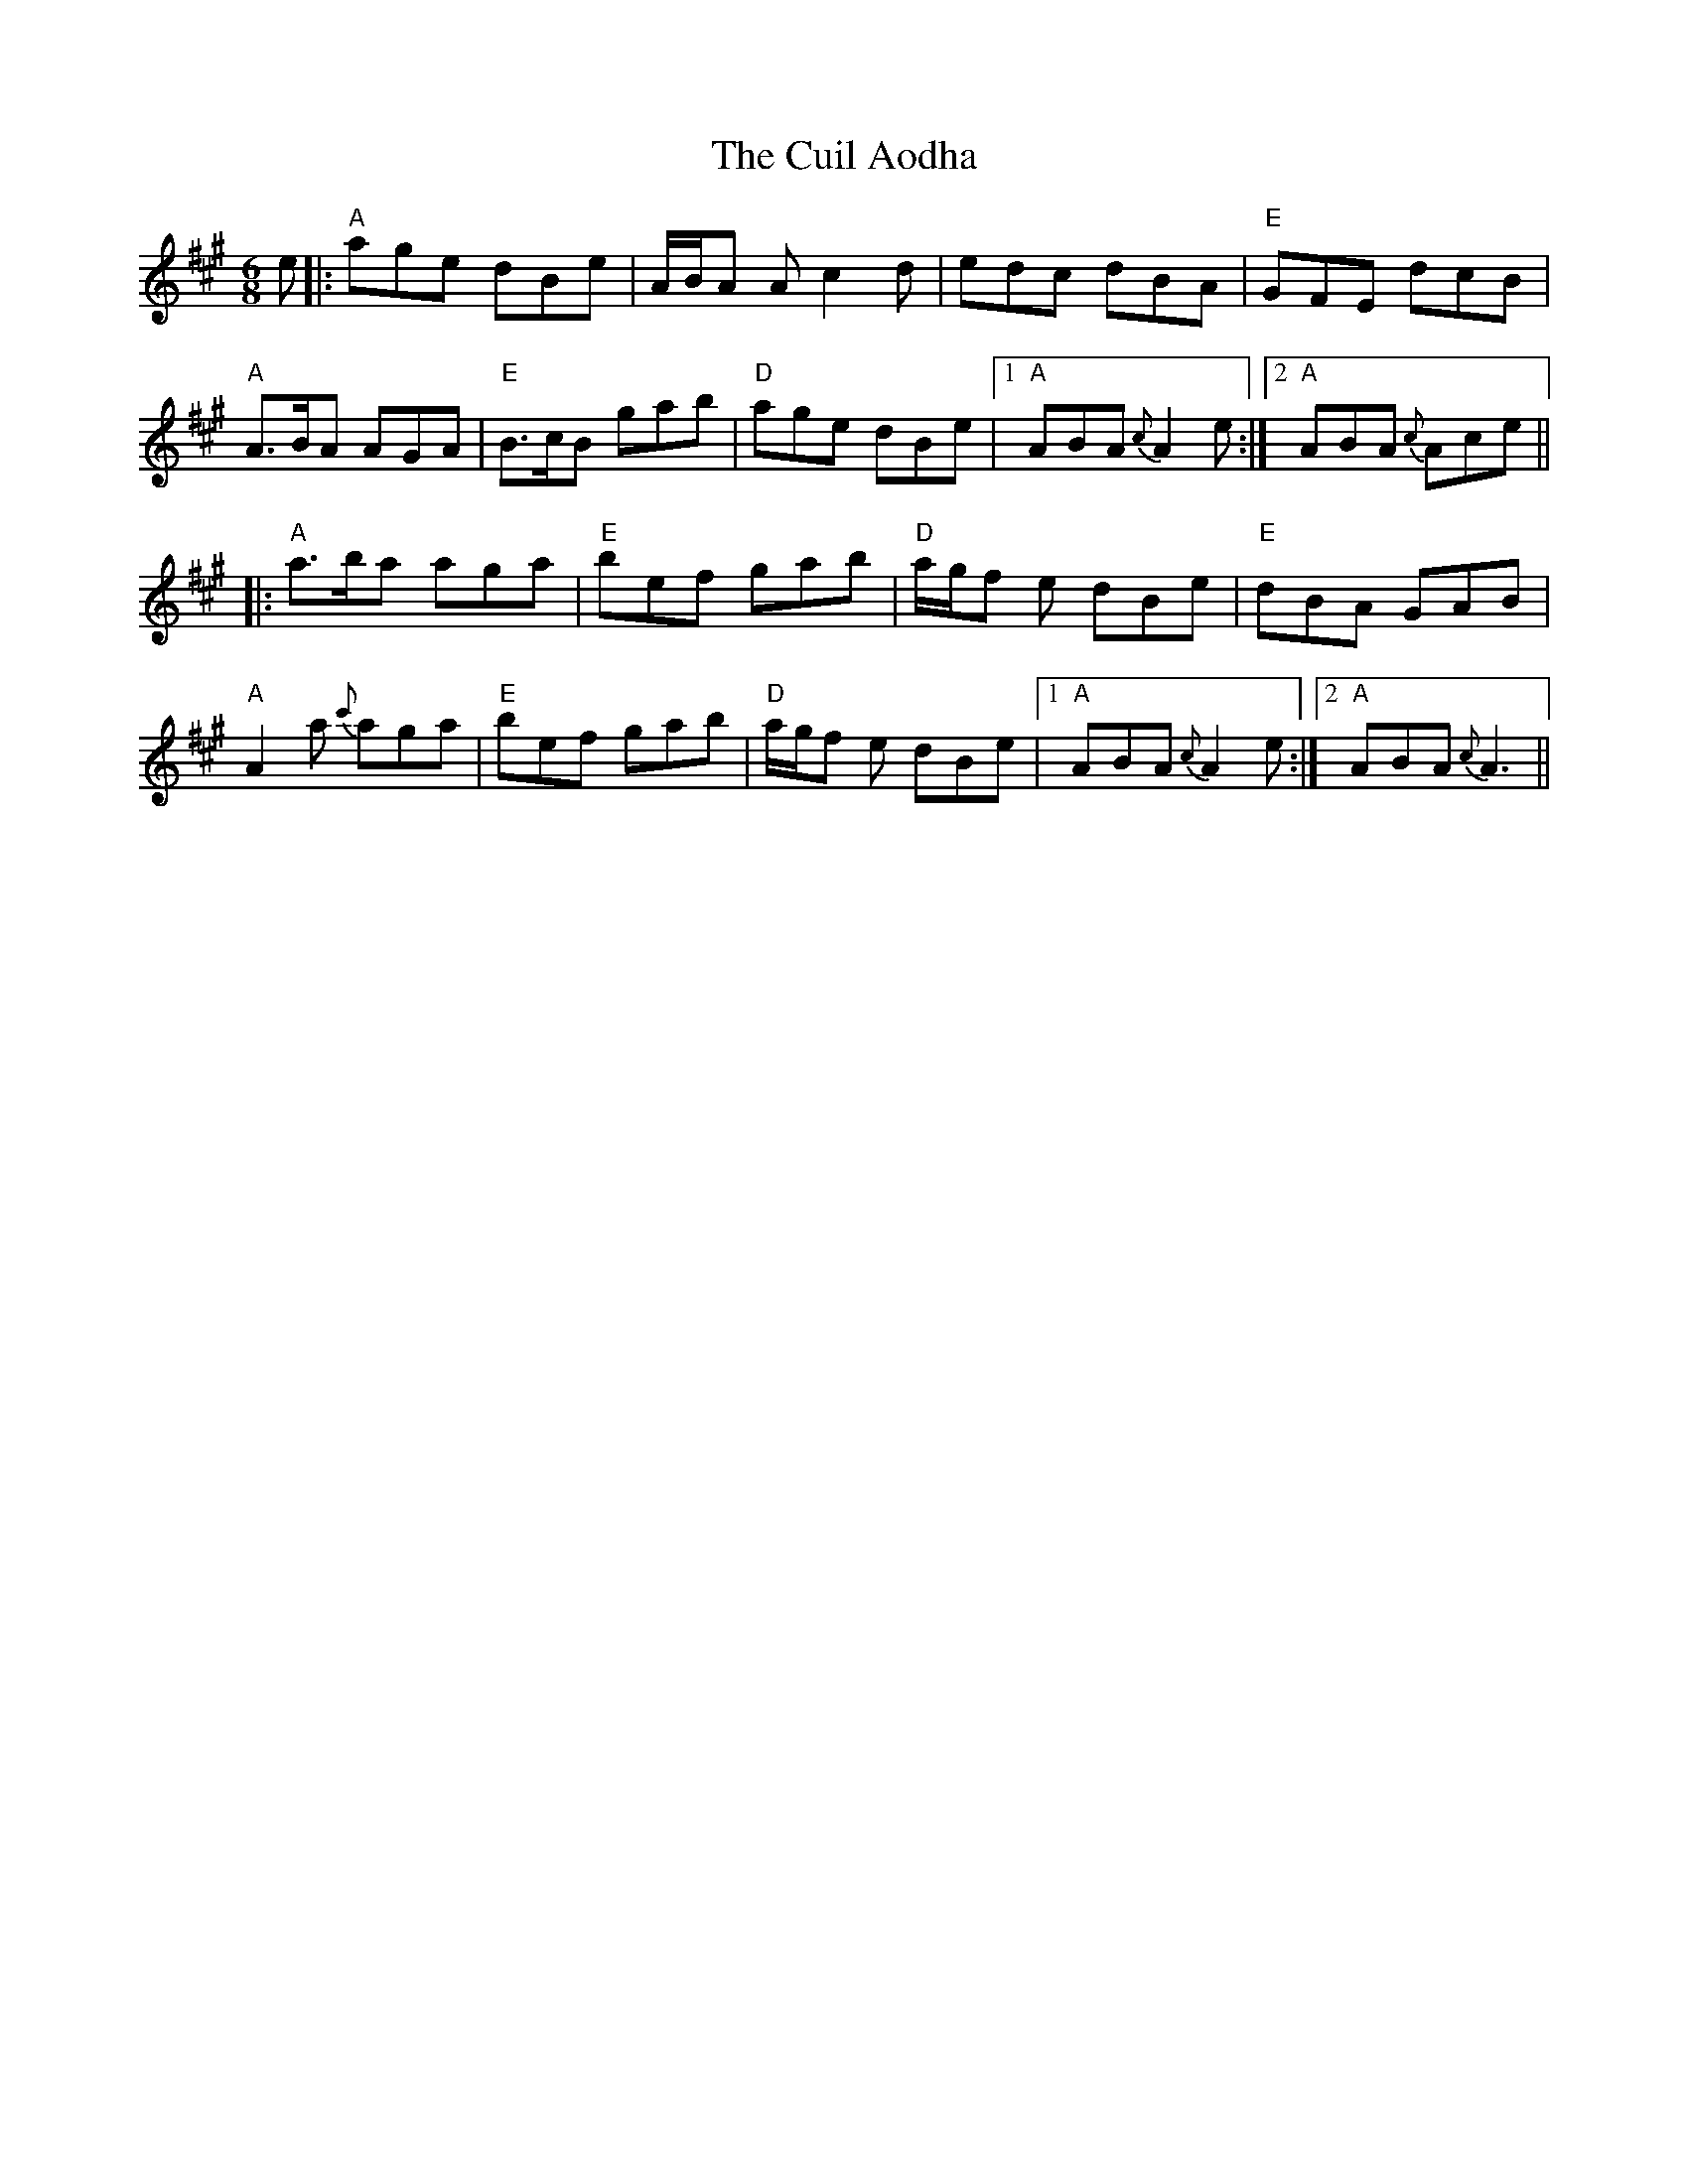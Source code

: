 X: 8827
T: Cuil Aodha, The
R: jig
M: 6/8
K: Amajor
e|:"A"age dBe|A/B/A A c2d|edc dBA|"E"GFE dcB|
"A"A>BA AGA|"E"B>cB gab|"D"age dBe|1 "A"ABA {c}A2e:|2 "A"ABA {c}Ace||
|:"A"a>ba aga|"E"bef gab|"D"a/g/f e dBe|"E"dBA GAB|
"A"A2a {c'}aga|"E"bef gab|"D"a/g/f e dBe|1 "A"ABA {c}A2e:|2 "A"ABA {c}A3||

